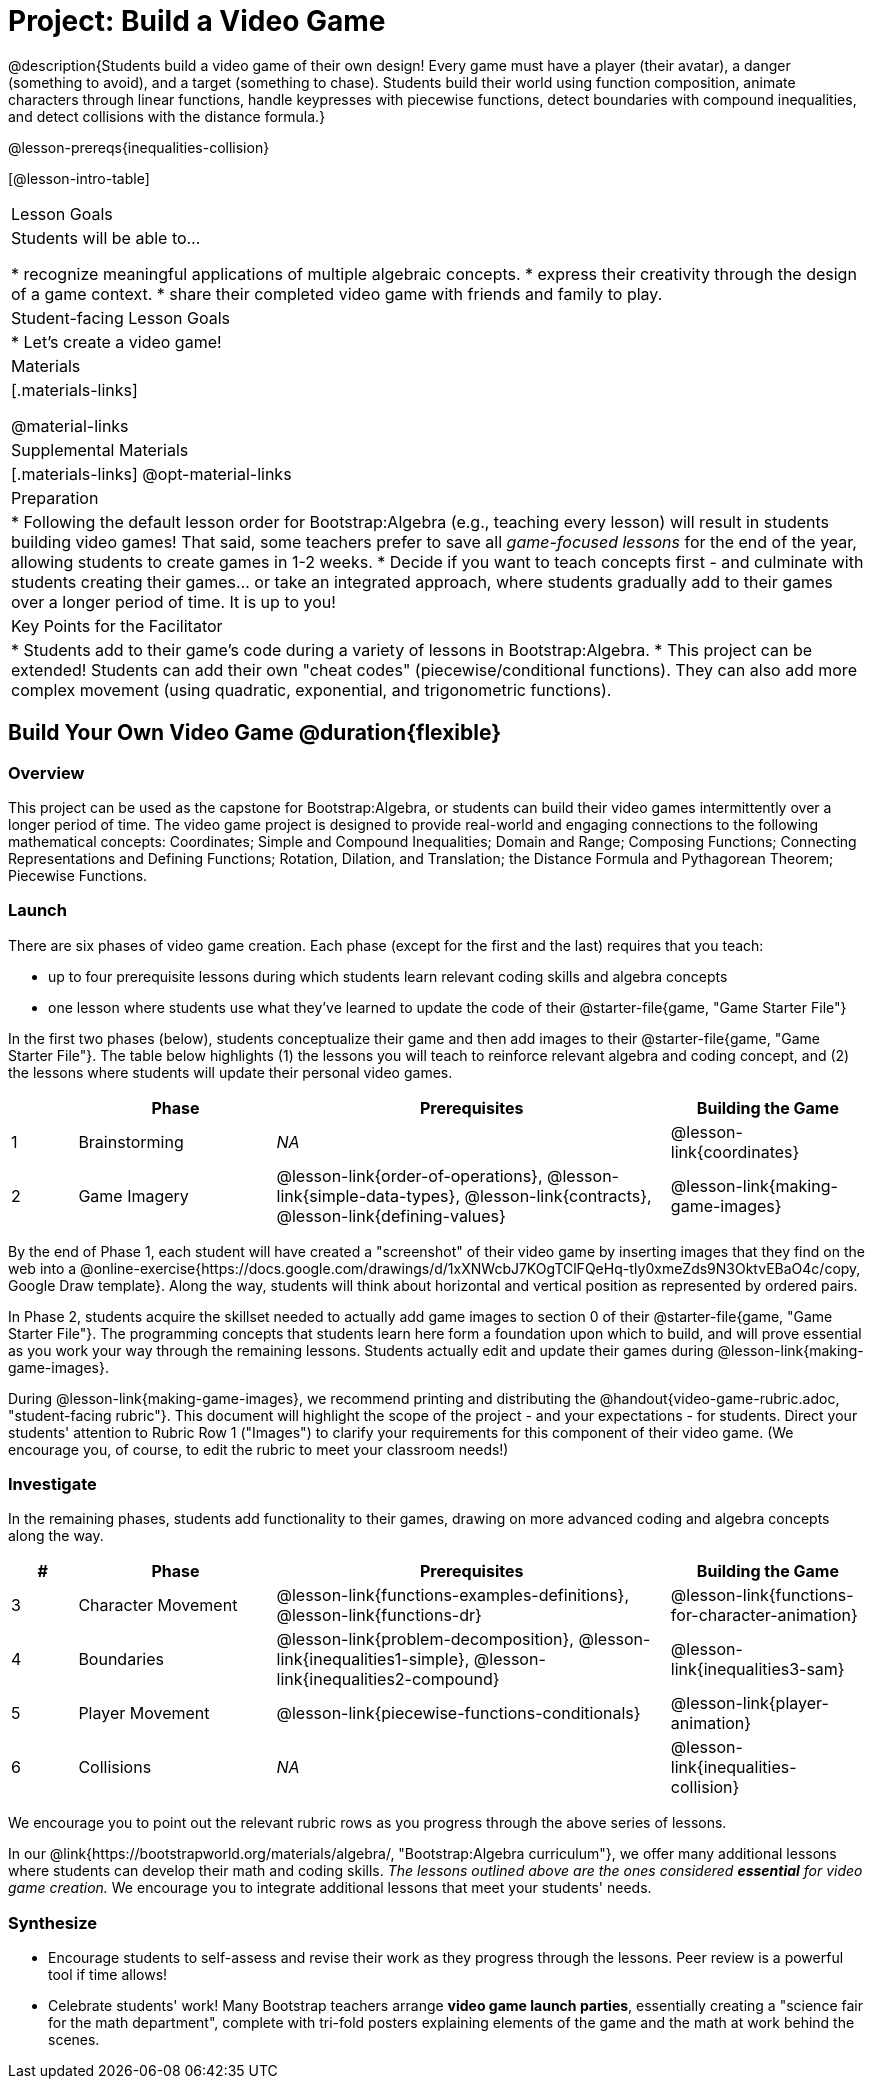 = Project: Build a Video Game

@description{Students build a video game of their own design! Every game must have a player (their avatar), a danger (something to avoid), and a target (something to chase). Students build their world using function composition, animate characters through linear functions, handle keypresses with piecewise functions, detect boundaries with compound inequalities, and detect collisions with the distance formula.}

@lesson-prereqs{inequalities-collision}

[@lesson-intro-table]
|===
| Lesson Goals
| Students will be able to...

* recognize meaningful applications of multiple algebraic concepts.
* express their creativity through the design of a game context.
* share their completed video game with friends and family to play.

| Student-facing Lesson Goals
|

* Let's create a video game!

| Materials
|[.materials-links]

@material-links

| Supplemental Materials
|[.materials-links]
@opt-material-links


| Preparation
|
* Following the default lesson order for Bootstrap:Algebra (e.g., teaching every lesson) will result in students building video games! That said, some teachers prefer to save all _game-focused lessons_ for the end of the year, allowing students to create games in 1-2 weeks.
* Decide if you want to teach concepts first - and culminate with students creating their games... or take an integrated approach, where students gradually add to their games over a longer period of time. It is up to you!

| Key Points for the Facilitator
|
* Students add to their game's code during a variety of lessons in Bootstrap:Algebra.
* This project can be extended! Students can add their own "cheat codes" (piecewise/conditional functions). They can also add more complex movement (using quadratic, exponential, and trigonometric functions).

|===

== Build Your Own Video Game  @duration{flexible}

=== Overview

This project can be used as the capstone for Bootstrap:Algebra, or students can build their video games intermittently over a longer period of time. The video game project is designed to provide real-world and engaging connections to the following mathematical concepts: Coordinates; Simple and Compound Inequalities; Domain and Range; Composing Functions; Connecting Representations and Defining Functions;
Rotation, Dilation, and Translation; the Distance Formula and Pythagorean Theorem; Piecewise Functions.



=== Launch

There are six phases of video game creation. Each phase (except for the first and the last) requires that you teach:

- up to four prerequisite lessons during which students learn relevant coding skills and algebra concepts
- one lesson where students use what they've learned to update the code of their @starter-file{game, "Game Starter File"}

In the first two phases (below), students conceptualize their game and then add images to their @starter-file{game, "Game Starter File"}. The table below highlights (1) the lessons you will teach to reinforce relevant algebra and coding concept, and (2) the lessons where students will update their personal video games.

[cols="^.^1,<.^3,<.^6,<.^3", stripes="none", options="header"]
|===
|
| Phase
| Prerequisites
| Building the Game

| 1
| Brainstorming
| _NA_
| @lesson-link{coordinates}

| 2
| Game Imagery
| @lesson-link{order-of-operations}, @lesson-link{simple-data-types}, @lesson-link{contracts}, @lesson-link{defining-values}
| @lesson-link{making-game-images}

|===

By the end of Phase 1, each student will have created a "screenshot" of their video game by inserting images that they find on the web into a @online-exercise{https://docs.google.com/drawings/d/1xXNWcbJ7KOgTClFQeHq-tIy0xmeZds9N3OktvEBaO4c/copy, Google Draw template}. Along the way, students will think about horizontal and vertical position as represented by ordered pairs.

In Phase 2, students acquire the skillset needed to actually add game images to section 0 of their @starter-file{game, "Game Starter File"}. The programming concepts that students learn here form a foundation upon which to build, and will prove essential as you work your way through the remaining lessons. Students actually edit and update their games during @lesson-link{making-game-images}.

During @lesson-link{making-game-images}, we recommend printing and distributing the @handout{video-game-rubric.adoc, "student-facing rubric"}. This document will highlight the scope of the project - and your expectations - for students. Direct your students' attention to Rubric Row 1 ("Images") to clarify your requirements for this component of their video game. (We encourage you, of course, to edit the rubric to meet your classroom needs!)

=== Investigate

In the remaining phases, students add functionality to their games, drawing on more advanced coding and algebra concepts along the way.

[cols="^.^1,<.^3,<.^6,<.^3", stripes="none", options="header"]
|===
| #
| Phase
| Prerequisites
| Building the Game

| 3
| Character Movement
| @lesson-link{functions-examples-definitions}, @lesson-link{functions-dr}
| @lesson-link{functions-for-character-animation}

| 4
| Boundaries
| @lesson-link{problem-decomposition}, @lesson-link{inequalities1-simple}, @lesson-link{inequalities2-compound}
| @lesson-link{inequalities3-sam}


| 5
| Player Movement
| @lesson-link{piecewise-functions-conditionals}
| @lesson-link{player-animation}


| 6
| Collisions
| _NA_
| @lesson-link{inequalities-collision}

|===

We encourage you to point out the relevant rubric rows as you progress through the above series of lessons.

In our @link{https://bootstrapworld.org/materials/algebra/, "Bootstrap:Algebra curriculum"}, we offer many additional lessons where students can develop their math and coding skills. _The lessons outlined above are the ones considered **essential** for video game creation._ We encourage you to integrate additional lessons that meet your students' needs.

=== Synthesize

* Encourage students to self-assess and revise their work as they progress through the lessons. Peer review is a powerful tool if time allows!

* Celebrate students' work! Many Bootstrap teachers arrange **video game launch parties**, essentially creating a "science fair for the math department", complete with tri-fold posters explaining elements of the game and the math at work behind the scenes.












